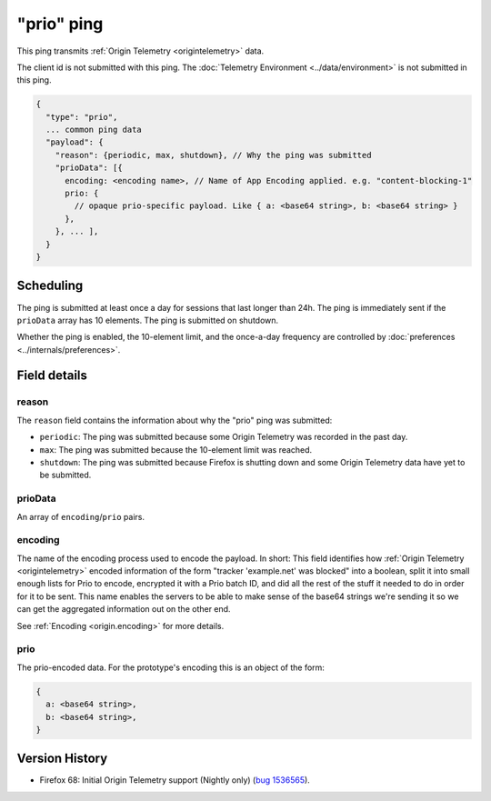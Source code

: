 
"prio" ping
===========

This ping transmits :ref:`Origin Telemetry <origintelemetry>` data.

The client id is not submitted with this ping.
The :doc:`Telemetry Environment <../data/environment>` is not submitted in this ping.

.. code-block:: js

    {
      "type": "prio",
      ... common ping data
      "payload": {
        "reason": {periodic, max, shutdown}, // Why the ping was submitted
        "prioData": [{
          encoding: <encoding name>, // Name of App Encoding applied. e.g. "content-blocking-1"
          prio: {
            // opaque prio-specific payload. Like { a: <base64 string>, b: <base64 string> }
          },
        }, ... ],
      }
    }

Scheduling
----------

The ping is submitted at least once a day for sessions that last longer than 24h.
The ping is immediately sent if the ``prioData`` array has 10 elements.
The ping is submitted on shutdown.

Whether the ping is enabled, the 10-element limit, and the once-a-day frequency are controlled by :doc:`preferences <../internals/preferences>`.

Field details
-------------

reason
~~~~~~
The ``reason`` field contains the information about why the "prio" ping was submitted:

* ``periodic``: The ping was submitted because some Origin Telemetry was recorded in the past day.
* ``max``: The ping was submitted because the 10-element limit was reached.
* ``shutdown``: The ping was submitted because Firefox is shutting down and some Origin Telemetry data have yet to be submitted.

prioData
~~~~~~~~
An array of ``encoding``/``prio`` pairs.

.. _prio-ping.encoding:

encoding
~~~~~~~~
The name of the encoding process used to encode the payload.
In short: This field identifies how :ref:`Origin Telemetry <origintelemetry>` encoded information of the form "tracker 'example.net' was blocked" into a boolean, split it into small enough lists for Prio to encode, encrypted it with a Prio batch ID, and did all the rest of the stuff it needed to do in order for it to be sent.
This name enables the servers to be able to make sense of the base64 strings we're sending it so we can get the aggregated information out on the other end.

See :ref:`Encoding <origin.encoding>` for more details.

prio
~~~~
The prio-encoded data.
For the prototype's encoding this is an object of the form:

.. code-block:: js

  {
    a: <base64 string>,
    b: <base64 string>,
  }

Version History
---------------

- Firefox 68: Initial Origin Telemetry support (Nightly only) (`bug 1536565 <https://bugzilla.mozilla.org/show_bug.cgi?id=1536565>`_).
